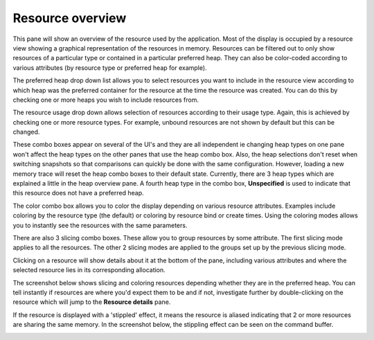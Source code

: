 Resource overview
-----------------

This pane will show an overview of the resource used by the application.
Most of the display is occupied by a resource view showing a graphical
representation of the resources in memory. Resources can be filtered out to only
show resources of a particular type or contained in a particular preferred heap.
They can also be color-coded according to various attributes (by resource type
or preferred heap for example).

.. image:: media/snapshot/resource_overview_1.png

The preferred heap drop down list allows you to select resources you want to
include in the resource view according to which heap was the preferred container
for the resource at the time the resource was created. You can do this by
checking one or more heaps you wish to include resources from.

The resource usage drop down allows selection of resources according to their
usage type. Again, this is achieved by checking one or more resource types. For
example, unbound resources are not shown by default but this can be changed.

These combo boxes appear on several of the UI's and they are all independent
ie changing heap types on one pane won't affect the heap types on the other
panes that use the heap combo box. Also, the heap selections don't reset when
switching snapshots so that comparisons can quickly be done with the same
configuration. However, loading a new memory trace will reset the heap combo
boxes to their default state. Currently, there are 3 heap types which are
explained a little in the heap overview pane. A fourth heap type in the combo box,
**Unspecified** is used to indicate that this resource does not have a preferred
heap.

The color combo box allows you to color the display depending on various resource
attributes. Examples include coloring by the resource type (the default) or
coloring by resource bind or create times. Using the coloring modes allows you to
instantly see the resources with the same parameters.

There are also 3 slicing combo boxes. These allow you to group resources by some
attribute. The first slicing mode applies to all the resources. The other 2 slicing
modes are applied to the groups set up by the previous slicing mode.

Clicking on a resource will show details about it at the bottom of the pane,
including various attributes and where the selected resource lies in its
corresponding allocation.

The screenshot below shows slicing and coloring resources depending whether they
are in the preferred heap. You can tell instantly if resources are where you'd
expect them to be and if not, investigate further by double-clicking on the resource
which will jump to the **Resource details** pane.

.. image:: media/snapshot/resource_overview_2.png

If the resource is displayed with a 'stippled' effect, it means the resource is
aliased indicating that 2 or more resources are sharing the same memory. In the
screenshot below, the stippling effect can be seen on the command buffer.

.. image:: media/snapshot/resource_overview_3.png
